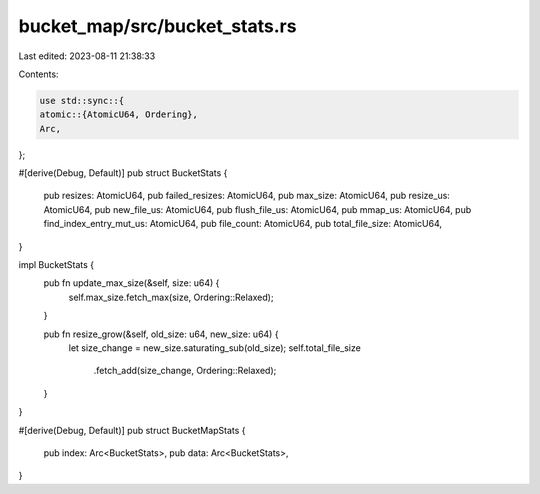 bucket_map/src/bucket_stats.rs
==============================

Last edited: 2023-08-11 21:38:33

Contents:

.. code-block:: rs

    use std::sync::{
    atomic::{AtomicU64, Ordering},
    Arc,
};

#[derive(Debug, Default)]
pub struct BucketStats {
    pub resizes: AtomicU64,
    pub failed_resizes: AtomicU64,
    pub max_size: AtomicU64,
    pub resize_us: AtomicU64,
    pub new_file_us: AtomicU64,
    pub flush_file_us: AtomicU64,
    pub mmap_us: AtomicU64,
    pub find_index_entry_mut_us: AtomicU64,
    pub file_count: AtomicU64,
    pub total_file_size: AtomicU64,
}

impl BucketStats {
    pub fn update_max_size(&self, size: u64) {
        self.max_size.fetch_max(size, Ordering::Relaxed);
    }

    pub fn resize_grow(&self, old_size: u64, new_size: u64) {
        let size_change = new_size.saturating_sub(old_size);
        self.total_file_size
            .fetch_add(size_change, Ordering::Relaxed);
    }
}

#[derive(Debug, Default)]
pub struct BucketMapStats {
    pub index: Arc<BucketStats>,
    pub data: Arc<BucketStats>,
}


